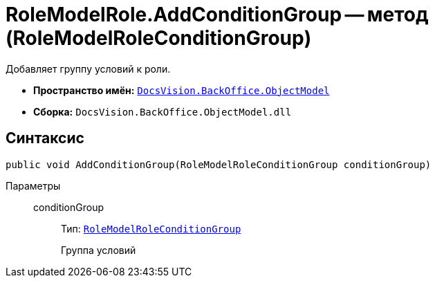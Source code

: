 = RoleModelRole.AddConditionGroup -- метод (RoleModelRoleConditionGroup)

Добавляет группу условий к роли.

* *Пространство имён:* `xref:api/DocsVision/Platform/ObjectModel/ObjectModel_NS.adoc[DocsVision.BackOffice.ObjectModel]`
* *Сборка:* `DocsVision.BackOffice.ObjectModel.dll`

== Синтаксис

[source,csharp]
----
public void AddConditionGroup(RoleModelRoleConditionGroup conditionGroup)
----

Параметры::
conditionGroup:::
Тип: `xref:api/DocsVision/BackOffice/ObjectModel/RoleModelRoleConditionGroup_CL.adoc[RoleModelRoleConditionGroup]`
+
Группа условий
